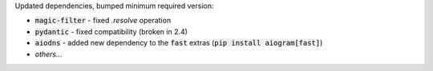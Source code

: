 Updated dependencies, bumped minimum required version:

- :code:`magic-filter` - fixed `.resolve` operation
- :code:`pydantic` - fixed compatibility (broken in 2.4)
- :code:`aiodns` - added new dependency to the :code:`fast` extras (:code:`pip install aiogram[fast]`)
- *others...*
